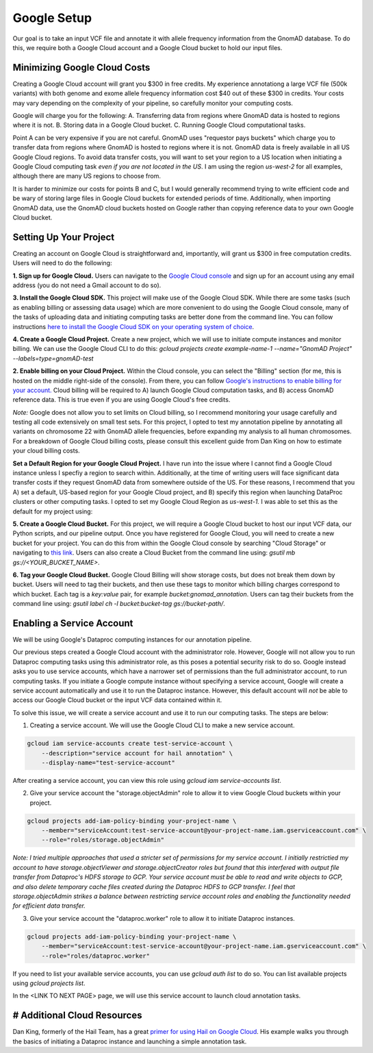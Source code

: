 Google Setup
=================

Our goal is to take an input VCF file and annotate it with allele frequency information from the GnomAD database. To do this, we require both a Google Cloud account and a Google Cloud bucket to hold our input files.

Minimizing Google Cloud Costs
-----------------------------

Creating a Google Cloud account will grant you $300 in free credits. My experience annotationg a large VCF file (500k variants) with both genome and exome allele frequency information cost $40 out of these $300 in credits. Your costs may vary depending on the complexity of your pipeline, so carefully monitor your computing costs.

Google will charge you for the following:
A. Transferring data from regions where GnomAD data is hosted to regions where it is not.
B. Storing data in a Google Cloud bucket.
C. Running Google Cloud computational tasks.

Point A can be very expensive if you are not careful. GnomAD uses "requestor pays buckets" which charge you to transfer data from regions where GnomAD is hosted to regions where it is not. GnomAD data is freely available in all US Google Cloud regions. To avoid data transfer costs, you will want to set your region to a US location when initiating a Google Cloud computing task *even if you are not located in the US*. I am using the region `us-west-2` for all examples, although there are many US regions to choose from.

It is harder to minimize our costs for points B and C, but I would generally recommend trying to write efficient code and be wary of storing large files in Google Cloud buckets for extended periods of time. Additionally, when importing GnomAD data, use the GnomAD cloud buckets hosted on Google rather than copying reference data to your own Google Cloud bucket.


Setting Up Your Project
-----------------------------

Creating an account on Google Cloud is straightforward and, importantly, will grant us $300 in free computation credits. Users will need to do the following:

**1. Sign up for Google Cloud.** Users can navigate to the `Google Cloud console <https://console.cloud.google.com/>`_ and sign up for an account using any email address (you do not need a Gmail account to do so).

**3. Install the Google Cloud SDK.** This project will make use of the Google Cloud SDK. While there are some tasks (such as enabling billing or assessing data usage) which are more convenient to do using the Google Cloud console, many of the tasks of uploading data and initiating computing tasks are better done from the command line. You can follow instructions `here to install the Google Cloud SDK on your operating system of choice <https://cloud.google.com/sdk/docs/install>`_.

**4. Create a Google Cloud Project.** Create a new project, which we will use to initiate compute instances and monitor billing. We can use the Google Cloud CLI to do this:
`gcloud projects create example-name-1 --name="GnomAD Project" --labels=type=gnomAD-test`


**2. Enable billing on your Cloud Project.** Within the Cloud console, you can select the "Billing" section (for me, this is hosted on the middle right-side of the console). From there, you can follow `Google's instructions to enable billing for your account. <https://cloud.google.com/billing/docs/how-to/modify-project>`_ Cloud billing will be required to A) launch Google Cloud computation tasks, and B) access GnomAD reference data. This is true even if you are using Google Cloud's free credits. 

*Note:* Google does not allow you to set limits on Cloud billing, so I recommend monitoring your usage carefully and testing all code extensively on small test sets. For this project, I opted to test my annotation pipeline by annotating all variants on chromosome 22 with GnomAD allele frequencies, before expanding my analysis to all human chromosomes. For a breakdown of Google Cloud billing costs, please consult this excellent guide from Dan King on how to estimate your cloud billing costs.

**Set a Default Region for your Google Cloud Project.** I have run into the issue where I cannot find a Google Cloud instance unless I specfiy a region to search within. Additionally, at the time of writing users will face significant data transfer costs if they request GnomAD data from somewhere outside of the US. For these reasons, I recommend that you A) set a default, US-based region for your Google Cloud project, and B) specify this region when launching DataProc clusters or other computing tasks. I opted to set my Google Cloud Region as `us-west-1.` I was able to set this as the default for my project using:

.. code-block::bash
    gcloud compute project-info add-metadata \
        --metadata google-compute-default-region=REGION,google-compute-default-zone=ZONE

**5. Create a Google Cloud Bucket.** For this project, we will require a Google Cloud bucket to host our input VCF data, our Python scripts, and our pipeline output. Once you have registered for Google Cloud, you will need to create a new bucket for your project. You can do this from within the Google Cloud console by searching "Cloud Storage" or navigating to `this link <https://console.cloud.google.com/storage/browser?project=sylvan-terra-409723&prefix=&forceOnBucketsSortingFiltering=true>`_. Users can also create a Cloud Bucket from the command line using: `gsutil mb gs://<YOUR_BUCKET_NAME>`.

**6. Tag your Google Cloud Bucket.** Google Cloud Billing will show storage costs, but does not break them down by bucket. Users will need to tag their buckets, and then use these tags to monitor which billing charges correspond to which bucket. Each tag is a `key:value` pair, for example `bucket:gnomad_annotation`. Users can tag their buckets from the command line using: 
`gsutil label ch -l bucket:bucket-tag gs://bucket-path/`.


Enabling a Service Account
--------------------------

We will be using Google's Dataproc computing instances for our annotation pipeline.

Our previous steps created a Google Cloud account with the administrator role. However, Google will not allow you to run Dataproc computing tasks using this administrator role, as this poses a potential security risk to do so. Google instead asks you to use service accounts, which have a narrower set of permissions than the full administrator account, to run computing tasks. If you initiate a Google compute instance without specifying a service account, Google will create a service account automatically and use it to run the Dataproc instance. However, this default account will *not* be able to access our Google Cloud bucket or the input VCF data contained within it.

To solve this issue, we will create a service account and use it to run our computing tasks. The steps are below:

1. Creating a service account. We will use the Google Cloud CLI to make a new service account.

.. code-block:: bash

    gcloud iam service-accounts create test-service-account \
        --description="service account for hail annotation" \
        --display-name="test-service-account"

After creating a service account, you can view this role using `gcloud iam service-accounts list`.


2. Give your service account the "storage.objectAdmin" role to allow it to view Google Cloud buckets within your project. 

.. code-block:: bash

    gcloud projects add-iam-policy-binding your-project-name \
        --member="serviceAccount:test-service-account@your-project-name.iam.gserviceaccount.com" \
        --role="roles/storage.objectAdmin"

*Note: I tried multiple approaches that used a stricter set of permissions for my service account. I initially restrictied my account to have storage.objectViewer and storage.objectCreator roles but found that this interfered with output file transfer from Dataproc's HDFS storage to GCP. Your service account must be able to read and write objects to GCP, and also delete temporary cache files created during the Dataproc HDFS to GCP transfer. I feel that storage.objectAdmin strikes a balance between restricting service account roles and enabling the functionality needed for efficient data transfer.*


3. Give your service account the "dataproc.worker" role to allow it to initiate Dataproc instances.

.. code-block:: bash

    gcloud projects add-iam-policy-binding your-project-name \
        --member="serviceAccount:test-service-account@your-project-name.iam.gserviceaccount.com" \
        --role="roles/dataproc.worker"

If you need to list your available service accounts, you can use `gcloud auth list` to do so. You can list available projects using `gcloud projects list`.

In the <LINK TO NEXT PAGE> page, we will use this service account to launch cloud annotation tasks.


# Additional Cloud Resources
----------------------------
Dan King, formerly of the Hail Team, has a great `primer for using Hail on Google Cloud <https://github.com/danking/hail-cloud-docs/blob/master/how-to-cloud.md>`_. His example walks you through the basics of initiating a Dataproc instance and launching a simple annotation task.


